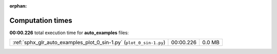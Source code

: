 
:orphan:

.. _sphx_glr_auto_examples_sg_execution_times:

Computation times
=================
**00:00.226** total execution time for **auto_examples** files:

+---------------------------------------------------------------------+-----------+--------+
| :ref:`sphx_glr_auto_examples_plot_0_sin-1.py` (``plot_0_sin-1.py``) | 00:00.226 | 0.0 MB |
+---------------------------------------------------------------------+-----------+--------+
